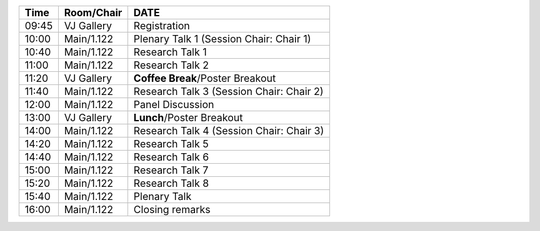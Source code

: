 
.. cssclass:: table-hover table-bordered table-striped

.. table::
   
   +-------+-------------+-----------------------------------------------------------------------------------------------------------------------------------------+
   | Time  | Room/Chair  |  **DATE**                                                                                                                               |
   +=======+=============+=========================================================================================================================================+
   |09:45  | VJ Gallery  | Registration                                                                                                                            |
   +-------+-------------+-----------------------------------------------------------------------------------------------------------------------------------------+
   |10:00  | Main/1.122  | Plenary Talk 1 (Session Chair: Chair 1)                                                                                                 |
   +-------+-------------+-----------------------------------------------------------------------------------------------------------------------------------------+
   |10:40  | Main/1.122  | Research Talk 1                                                                                                                         |
   +-------+-------------+-----------------------------------------------------------------------------------------------------------------------------------------+
   |11:00  | Main/1.122  | Research Talk 2                                                                                                                         |
   +-------+-------------+-----------------------------------------------------------------------------------------------------------------------------------------+
   |11:20  | VJ Gallery  | **Coffee Break**/Poster Breakout                                                                                                        |
   +-------+-------------+-----------------------------------------------------------------------------------------------------------------------------------------+
   |11:40  | Main/1.122  | Research Talk 3 (Session Chair: Chair 2)                                                                                                |
   +-------+-------------+-----------------------------------------------------------------------------------------------------------------------------------------+
   |12:00  | Main/1.122  | Panel Discussion                                                                                                                        |
   +-------+-------------+-----------------------------------------------------------------------------------------------------------------------------------------+
   |13:00  | VJ Gallery  | **Lunch**/Poster Breakout                                                                                                               |
   +-------+-------------+-----------------------------------------------------------------------------------------------------------------------------------------+
   |14:00  | Main/1.122  | Research Talk 4 (Session Chair: Chair 3)                                                                                                |
   +-------+-------------+-----------------------------------------------------------------------------------------------------------------------------------------+
   |14:20  | Main/1.122  | Research Talk 5                                                                                                                         |
   +-------+-------------+-----------------------------------------------------------------------------------------------------------------------------------------+
   |14:40  | Main/1.122  | Research Talk 6                                                                                                                         |
   +-------+-------------+-----------------------------------------------------------------------------------------------------------------------------------------+
   |15:00  | Main/1.122  | Research Talk 7                                                                                                                         |
   +-------+-------------+-----------------------------------------------------------------------------------------------------------------------------------------+
   |15:20  | Main/1.122  | Research Talk 8                                                                                                                         |
   +-------+-------------+-----------------------------------------------------------------------------------------------------------------------------------------+
   |15:40  | Main/1.122  | Plenary Talk                                                                                                                            |
   +-------+-------------+-----------------------------------------------------------------------------------------------------------------------------------------+
   |16:00  | Main/1.122  | Closing remarks                                                                                                                         |
   +-------+-------------+-----------------------------------------------------------------------------------------------------------------------------------------+
